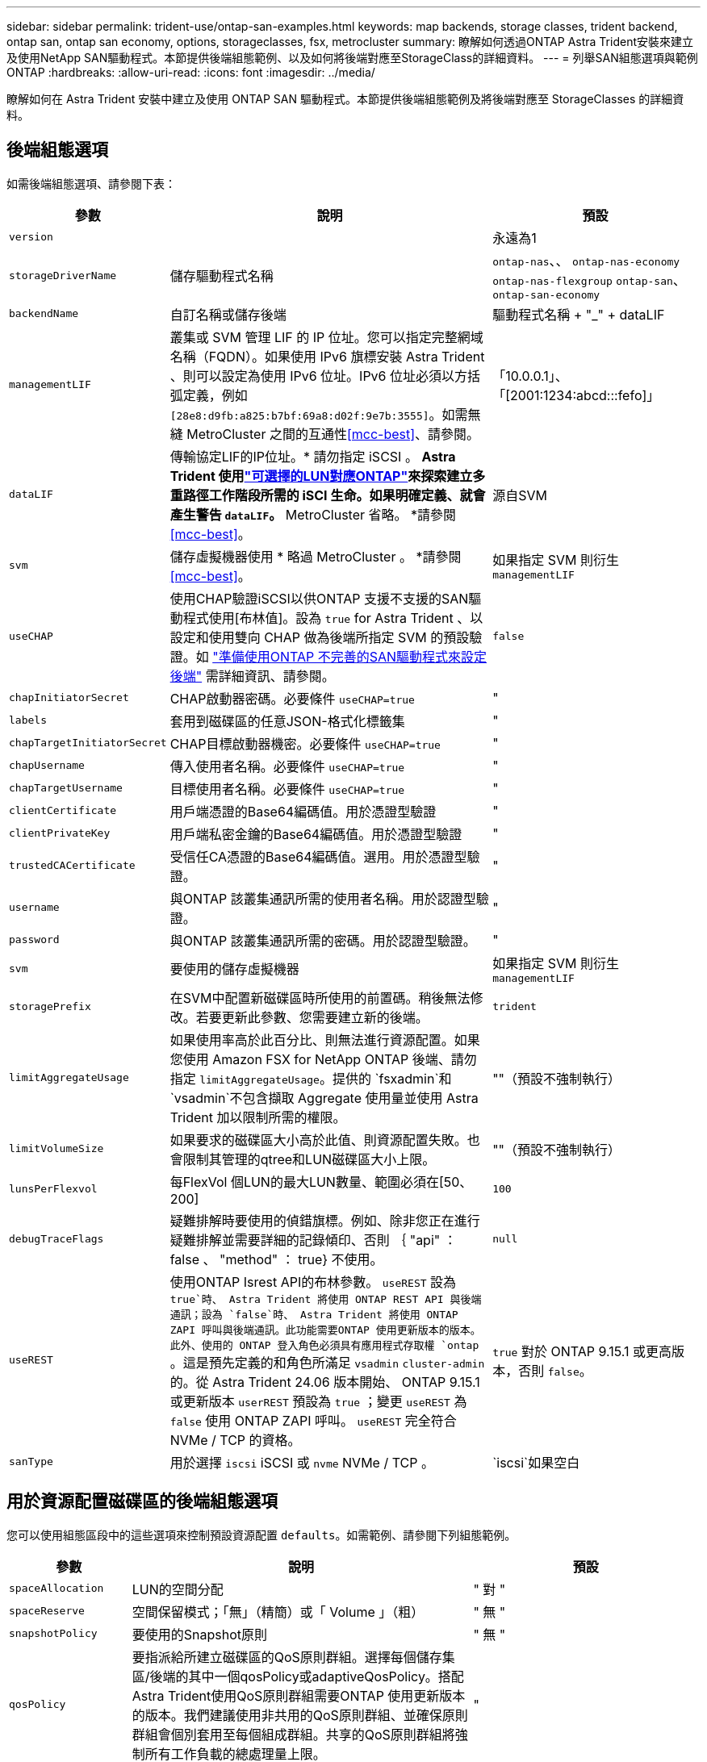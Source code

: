 ---
sidebar: sidebar 
permalink: trident-use/ontap-san-examples.html 
keywords: map backends, storage classes, trident backend, ontap san, ontap san economy, options, storageclasses, fsx, metrocluster 
summary: 瞭解如何透過ONTAP Astra Trident安裝來建立及使用NetApp SAN驅動程式。本節提供後端組態範例、以及如何將後端對應至StorageClass的詳細資料。 
---
= 列舉SAN組態選項與範例ONTAP
:hardbreaks:
:allow-uri-read: 
:icons: font
:imagesdir: ../media/


[role="lead"]
瞭解如何在 Astra Trident 安裝中建立及使用 ONTAP SAN 驅動程式。本節提供後端組態範例及將後端對應至 StorageClasses 的詳細資料。



== 後端組態選項

如需後端組態選項、請參閱下表：

[cols="1,3,2"]
|===
| 參數 | 說明 | 預設 


| `version` |  | 永遠為1 


| `storageDriverName` | 儲存驅動程式名稱 | `ontap-nas`、、 `ontap-nas-economy` `ontap-nas-flexgroup` `ontap-san`、 `ontap-san-economy` 


| `backendName` | 自訂名稱或儲存後端 | 驅動程式名稱 + "_" + dataLIF 


| `managementLIF` | 叢集或 SVM 管理 LIF 的 IP 位址。您可以指定完整網域名稱（FQDN）。如果使用 IPv6 旗標安裝 Astra Trident 、則可以設定為使用 IPv6 位址。IPv6 位址必須以方括弧定義，例如 `[28e8:d9fb:a825:b7bf:69a8:d02f:9e7b:3555]`。如需無縫 MetroCluster 之間的互通性<<mcc-best>>、請參閱。 | 「10.0.0.1」、「[2001:1234:abcd:::fefo]」 


| `dataLIF` | 傳輸協定LIF的IP位址。* 請勿指定 iSCSI 。 *Astra Trident 使用link:https://docs.netapp.com/us-en/ontap/san-admin/selective-lun-map-concept.html["可選擇的LUN對應ONTAP"^]來探索建立多重路徑工作階段所需的 iSCI 生命。如果明確定義、就會產生警告 `dataLIF`。* MetroCluster 省略。 *請參閱<<mcc-best>>。 | 源自SVM 


| `svm` | 儲存虛擬機器使用 * 略過 MetroCluster 。 *請參閱<<mcc-best>>。 | 如果指定 SVM 則衍生 `managementLIF` 


| `useCHAP` | 使用CHAP驗證iSCSI以供ONTAP 支援不支援的SAN驅動程式使用[布林值]。設為 `true` for Astra Trident 、以設定和使用雙向 CHAP 做為後端所指定 SVM 的預設驗證。如 link:ontap-san-prep.html["準備使用ONTAP 不完善的SAN驅動程式來設定後端"] 需詳細資訊、請參閱。 | `false` 


| `chapInitiatorSecret` | CHAP啟動器密碼。必要條件 `useCHAP=true` | " 


| `labels` | 套用到磁碟區的任意JSON-格式化標籤集 | " 


| `chapTargetInitiatorSecret` | CHAP目標啟動器機密。必要條件 `useCHAP=true` | " 


| `chapUsername` | 傳入使用者名稱。必要條件 `useCHAP=true` | " 


| `chapTargetUsername` | 目標使用者名稱。必要條件 `useCHAP=true` | " 


| `clientCertificate` | 用戶端憑證的Base64編碼值。用於憑證型驗證 | " 


| `clientPrivateKey` | 用戶端私密金鑰的Base64編碼值。用於憑證型驗證 | " 


| `trustedCACertificate` | 受信任CA憑證的Base64編碼值。選用。用於憑證型驗證。 | " 


| `username` | 與ONTAP 該叢集通訊所需的使用者名稱。用於認證型驗證。 | " 


| `password` | 與ONTAP 該叢集通訊所需的密碼。用於認證型驗證。 | " 


| `svm` | 要使用的儲存虛擬機器 | 如果指定 SVM 則衍生 `managementLIF` 


| `storagePrefix` | 在SVM中配置新磁碟區時所使用的前置碼。稍後無法修改。若要更新此參數、您需要建立新的後端。 | `trident` 


| `limitAggregateUsage` | 如果使用率高於此百分比、則無法進行資源配置。如果您使用 Amazon FSX for NetApp ONTAP 後端、請勿指定 `limitAggregateUsage`。提供的 `fsxadmin`和 `vsadmin`不包含擷取 Aggregate 使用量並使用 Astra Trident 加以限制所需的權限。 | ""（預設不強制執行） 


| `limitVolumeSize` | 如果要求的磁碟區大小高於此值、則資源配置失敗。也會限制其管理的qtree和LUN磁碟區大小上限。 | ""（預設不強制執行） 


| `lunsPerFlexvol` | 每FlexVol 個LUN的最大LUN數量、範圍必須在[50、200] | `100` 


| `debugTraceFlags` | 疑難排解時要使用的偵錯旗標。例如、除非您正在進行疑難排解並需要詳細的記錄傾印、否則 ｛ "api" ： false 、 "method" ： true} 不使用。 | `null` 


| `useREST` | 使用ONTAP Isrest API的布林參數。
`useREST` 設為 `true`時、 Astra Trident 將使用 ONTAP REST API 與後端通訊；設為 `false`時、 Astra Trident 將使用 ONTAP ZAPI 呼叫與後端通訊。此功能需要ONTAP 使用更新版本的版本。此外、使用的 ONTAP 登入角色必須具有應用程式存取權 `ontap` 。這是預先定義的和角色所滿足 `vsadmin` `cluster-admin` 的。從 Astra Trident 24.06 版本開始、 ONTAP 9.15.1 或更新版本 `userREST` 預設為 `true` ；變更
`useREST` 為 `false` 使用 ONTAP ZAPI 呼叫。
`useREST` 完全符合 NVMe / TCP 的資格。 | `true` 對於 ONTAP 9.15.1 或更高版本，否則 `false`。 


| `sanType` | 用於選擇 `iscsi` iSCSI 或 `nvme` NVMe / TCP 。 | `iscsi`如果空白 
|===


== 用於資源配置磁碟區的後端組態選項

您可以使用組態區段中的這些選項來控制預設資源配置 `defaults`。如需範例、請參閱下列組態範例。

[cols="1,3,2"]
|===
| 參數 | 說明 | 預設 


| `spaceAllocation` | LUN的空間分配 | " 對 " 


| `spaceReserve` | 空間保留模式；「無」（精簡）或「 Volume 」（粗） | " 無 " 


| `snapshotPolicy` | 要使用的Snapshot原則 | " 無 " 


| `qosPolicy` | 要指派給所建立磁碟區的QoS原則群組。選擇每個儲存集區/後端的其中一個qosPolicy或adaptiveQosPolicy。搭配Astra Trident使用QoS原則群組需要ONTAP 使用更新版本的版本。我們建議使用非共用的QoS原則群組、並確保原則群組會個別套用至每個組成群組。共享的QoS原則群組將強制所有工作負載的總處理量上限。 | " 


| `adaptiveQosPolicy` | 要指派給所建立磁碟區的調適性QoS原則群組。選擇每個儲存集區/後端的其中一個qosPolicy或adaptiveQosPolicy | " 


| `snapshotReserve` | 保留給快照的磁碟區百分比 | 如果為「無」、則為「 0 `snapshotPolicy` 」、否則為「」 


| `splitOnClone` | 建立複本時、從其父複本分割複本 | "假" 


| `encryption` | 在新磁碟區上啟用 NetApp Volume Encryption （ NVE ）；預設為 `false`。必須在叢集上授權並啟用NVE、才能使用此選項。如果在後端啟用NAE、則Astra Trident中配置的任何磁碟區都會啟用NAE。如需更多資訊、請參閱link:../trident-reco/security-reco.html["Astra Trident如何與NVE和NAE搭配運作"]：。 | "假" 


| `luksEncryption` | 啟用LUKS加密。請參閱 link:../trident-reco/security-luks.html["使用Linux統一金鑰設定（LUKS）"]。NVMe / TCP 不支援 LUKS 加密。 | " 


| `securityStyle` | 新磁碟區的安全樣式 | `unix` 


| `tieringPolicy` | 分層原則以使用「無」 | 「僅限快照」適用於 ONTAP 9.5 之前的 SVM-DR 組態 


| `nameTemplate` | 建立自訂磁碟區名稱的範本。 | " 


| `limitVolumePoolSize` | 在 ONTAP SAN 經濟型後端中使用 LUN 時、可要求的最大 FlexVol 大小。 | ""（預設不強制執行） 
|===


=== Volume資源配置範例

以下是定義預設值的範例：

[listing]
----
---
version: 1
storageDriverName: ontap-san
managementLIF: 10.0.0.1
svm: trident_svm
username: admin
password: <password>
labels:
  k8scluster: dev2
  backend: dev2-sanbackend
storagePrefix: alternate-trident
debugTraceFlags:
  api: false
  method: true
defaults:
  spaceReserve: volume
  qosPolicy: standard
  spaceAllocation: 'false'
  snapshotPolicy: default
  snapshotReserve: '10'

----

NOTE: 對於使用驅動程式建立的所有磁碟區 `ontap-san`、 Astra Trident 會為 FlexVol 額外增加 10% 的容量、以容納 LUN 中繼資料。LUN的配置大小與使用者在PVc中要求的大小完全相同。Astra Trident在FlexVol 整個過程中增加10%的速度（顯示ONTAP 在畫面上可用的尺寸）。使用者現在可以取得所要求的可用容量。此變更也可防止LUN成為唯讀、除非可用空間已充分利用。這不適用於ONTAP-san經濟型。

對於定義的後端 `snapshotReserve`、 Astra Trident 會依照下列公式計算體積大小：

[listing]
----
Total volume size = [(PVC requested size) / (1 - (snapshotReserve percentage) / 100)] * 1.1
----
1.1是額外10%的Astra Trident加入FlexVol 到the支援LUN中繼資料的功能。若 `snapshotReserve` = 5% 、且 PVC 要求 = 5GiB 、則總 Volume 大小為 5.79GiB 、可用大小為 5.5GiB 。 `volume show`命令應顯示類似於此範例的結果：

image::../media/vol-show-san.png[顯示Volume show命令的輸出。]

目前、只有調整大小、才能將新計算用於現有的Volume。



== 最低組態範例

下列範例顯示基本組態、讓大部分參數保留預設值。這是定義後端最簡單的方法。


NOTE: 如果您在 NetApp ONTAP 上搭配 Astra Trident 使用 Amazon FSX 、建議您指定生命的 DNS 名稱、而非 IP 位址。

.ONTAP SAN 範例
[%collapsible]
====
這是使用驅動程式的基本組態 `ontap-san`。

[listing]
----
---
version: 1
storageDriverName: ontap-san
managementLIF: 10.0.0.1
svm: svm_iscsi
labels:
  k8scluster: test-cluster-1
  backend: testcluster1-sanbackend
username: vsadmin
password: <password>
----
====
.ONTAP SAN 經濟效益範例
[%collapsible]
====
[listing]
----
---
version: 1
storageDriverName: ontap-san-economy
managementLIF: 10.0.0.1
svm: svm_iscsi_eco
username: vsadmin
password: <password>
----
====
[[mcc-best]]
. 範例


[]
====
您可以設定後端link:../trident-reco/backup.html#svm-replication-and-recovery["SVM 複寫與還原"]、以避免在切換後手動更新後端定義、並在期間切換。

若要無縫切換和切換、請使用並省略 `dataLIF`和 `svm`參數來指定 SVM `managementLIF` 。例如：

[listing]
----
---
version: 1
storageDriverName: ontap-san
managementLIF: 192.168.1.66
username: vsadmin
password: password
----
====
.憑證型驗證範例
[%collapsible]
====
在這個基本組態範例中 `clientCertificate`、、 `clientPrivateKey`和 `trustedCACertificate`（如果使用信任的 CA 、則為選用）會分別填入 `backend.json`用戶端憑證、私密金鑰和信任的 CA 憑證的 base64 編碼值。

[listing]
----
---
version: 1
storageDriverName: ontap-san
backendName: DefaultSANBackend
managementLIF: 10.0.0.1
svm: svm_iscsi
useCHAP: true
chapInitiatorSecret: cl9qxIm36DKyawxy
chapTargetInitiatorSecret: rqxigXgkesIpwxyz
chapTargetUsername: iJF4heBRT0TCwxyz
chapUsername: uh2aNCLSd6cNwxyz
clientCertificate: ZXR0ZXJwYXB...ICMgJ3BhcGVyc2
clientPrivateKey: vciwKIyAgZG...0cnksIGRlc2NyaX
trustedCACertificate: zcyBbaG...b3Igb3duIGNsYXNz
----
====
.雙向 CHAP 範例
[%collapsible]
====
這些範例會建立後端、並 `useCHAP`將設為 `true`。

.ONTAP SAN CHAP 範例
[listing]
----
---
version: 1
storageDriverName: ontap-san
managementLIF: 10.0.0.1
svm: svm_iscsi
labels:
  k8scluster: test-cluster-1
  backend: testcluster1-sanbackend
useCHAP: true
chapInitiatorSecret: cl9qxIm36DKyawxy
chapTargetInitiatorSecret: rqxigXgkesIpwxyz
chapTargetUsername: iJF4heBRT0TCwxyz
chapUsername: uh2aNCLSd6cNwxyz
username: vsadmin
password: <password>
----
.ONTAP SAN 經濟 CHAP 範例
[listing]
----
---
version: 1
storageDriverName: ontap-san-economy
managementLIF: 10.0.0.1
svm: svm_iscsi_eco
useCHAP: true
chapInitiatorSecret: cl9qxIm36DKyawxy
chapTargetInitiatorSecret: rqxigXgkesIpwxyz
chapTargetUsername: iJF4heBRT0TCwxyz
chapUsername: uh2aNCLSd6cNwxyz
username: vsadmin
password: <password>
----
====
.NVMe / TCP 範例
[%collapsible]
====
您必須在 ONTAP 後端上設定 NVMe 的 SVM 。這是適用於 NVMe / TCP 的基本後端組態。

[listing]
----
---
version: 1
backendName: NVMeBackend
storageDriverName: ontap-san
managementLIF: 10.0.0.1
svm: svm_nvme
username: vsadmin
password: password
sanType: nvme
useREST: true
----
====
.名稱範本的後端組態範例
[%collapsible]
====
[listing]
----
---
version: 1
storageDriverName: ontap-san
backendName: ontap-san-backend
managementLIF: <ip address>
svm: svm0
username: <admin>
password: <password>
defaults: {
    "nameTemplate": "{{.volume.Name}}_{{.labels.cluster}}_{{.volume.Namespace}}_{{.volume.RequestName}}"
},
"labels": {"cluster": "ClusterA", "PVC": "{{.volume.Namespace}}_{{.volume.RequestName}}"}
----
====


== 虛擬集區的後端範例

在這些後端定義檔範例中、會針對所有儲存池設定特定的預設值、例如 `spaceReserve`「無」、 `spaceAllocation`「假」和 `encryption`「假」。虛擬資源池是在儲存區段中定義的。

Astra Trident 會在「意見」欄位中設定資源配置標籤。請在FlexVol The過程中提出意見。Astra Trident會在資源配置時、將虛擬資源池上的所有標籤複製到儲存磁碟區。為了方便起見、儲存管理員可以針對每個虛擬資源池定義標籤、並依標籤將磁碟區分組。

在這些範例中、有些儲存資源池會自行設定 `spaceReserve`、和 `encryption`值、 `spaceAllocation`有些資源池則會覆寫預設值。

.ONTAP SAN 範例
[%collapsible]
====
[listing]
----
---
version: 1
storageDriverName: ontap-san
managementLIF: 10.0.0.1
svm: svm_iscsi
useCHAP: true
chapInitiatorSecret: cl9qxIm36DKyawxy
chapTargetInitiatorSecret: rqxigXgkesIpwxyz
chapTargetUsername: iJF4heBRT0TCwxyz
chapUsername: uh2aNCLSd6cNwxyz
username: vsadmin
password: <password>
defaults:
  spaceAllocation: 'false'
  encryption: 'false'
  qosPolicy: standard
labels:
  store: san_store
  kubernetes-cluster: prod-cluster-1
region: us_east_1
storage:
- labels:
    protection: gold
    creditpoints: '40000'
  zone: us_east_1a
  defaults:
    spaceAllocation: 'true'
    encryption: 'true'
    adaptiveQosPolicy: adaptive-extreme
- labels:
    protection: silver
    creditpoints: '20000'
  zone: us_east_1b
  defaults:
    spaceAllocation: 'false'
    encryption: 'true'
    qosPolicy: premium
- labels:
    protection: bronze
    creditpoints: '5000'
  zone: us_east_1c
  defaults:
    spaceAllocation: 'true'
    encryption: 'false'
----
====
.ONTAP SAN 經濟效益範例
[%collapsible]
====
[listing]
----
---
version: 1
storageDriverName: ontap-san-economy
managementLIF: 10.0.0.1
svm: svm_iscsi_eco
useCHAP: true
chapInitiatorSecret: cl9qxIm36DKyawxy
chapTargetInitiatorSecret: rqxigXgkesIpwxyz
chapTargetUsername: iJF4heBRT0TCwxyz
chapUsername: uh2aNCLSd6cNwxyz
username: vsadmin
password: <password>
defaults:
  spaceAllocation: 'false'
  encryption: 'false'
labels:
  store: san_economy_store
region: us_east_1
storage:
- labels:
    app: oracledb
    cost: '30'
  zone: us_east_1a
  defaults:
    spaceAllocation: 'true'
    encryption: 'true'
- labels:
    app: postgresdb
    cost: '20'
  zone: us_east_1b
  defaults:
    spaceAllocation: 'false'
    encryption: 'true'
- labels:
    app: mysqldb
    cost: '10'
  zone: us_east_1c
  defaults:
    spaceAllocation: 'true'
    encryption: 'false'
- labels:
    department: legal
    creditpoints: '5000'
  zone: us_east_1c
  defaults:
    spaceAllocation: 'true'
    encryption: 'false'
----
====
.NVMe / TCP 範例
[%collapsible]
====
[listing]
----
---
version: 1
storageDriverName: ontap-san
sanType: nvme
managementLIF: 10.0.0.1
svm: nvme_svm
username: vsadmin
password: <password>
useREST: true
defaults:
  spaceAllocation: 'false'
  encryption: 'true'
storage:
- labels:
    app: testApp
    cost: '20'
  defaults:
    spaceAllocation: 'false'
    encryption: 'false'
----
====


== 將後端對應至StorageClass

以下 StorageClass 定義請參閱<<虛擬集區的後端範例>>。使用此 `parameters.selector`欄位、每個 StorageClass 都會呼叫哪些虛擬集區可用於主控磁碟區。磁碟區將會在所選的虛擬資源池中定義各個層面。

*  `protection-gold`StorageClass 會對應至後端的第一個虛擬集區 `ontap-san`。這是唯一提供金級保護的集區。
+
[listing]
----
apiVersion: storage.k8s.io/v1
kind: StorageClass
metadata:
  name: protection-gold
provisioner: csi.trident.netapp.io
parameters:
  selector: "protection=gold"
  fsType: "ext4"
----
*  `protection-not-gold`StorageClass 會對應至後端的第二個和第三個虛擬集區 `ontap-san`。這是唯一提供金級以外保護層級的集區。
+
[listing]
----
apiVersion: storage.k8s.io/v1
kind: StorageClass
metadata:
  name: protection-not-gold
provisioner: csi.trident.netapp.io
parameters:
  selector: "protection!=gold"
  fsType: "ext4"
----
*  `app-mysqldb`StorageClass 會對應至後端的第三個虛擬集區 `ontap-san-economy`。這是唯一為 mysqldb 類型應用程式提供儲存池組態的集區。
+
[listing]
----
apiVersion: storage.k8s.io/v1
kind: StorageClass
metadata:
  name: app-mysqldb
provisioner: csi.trident.netapp.io
parameters:
  selector: "app=mysqldb"
  fsType: "ext4"
----
*  `protection-silver-creditpoints-20k`StorageClass 會對應至後端的第二個虛擬集區 `ontap-san`。這是唯一提供銀級保護和 20000 個信用點數的資源池。
+
[listing]
----
apiVersion: storage.k8s.io/v1
kind: StorageClass
metadata:
  name: protection-silver-creditpoints-20k
provisioner: csi.trident.netapp.io
parameters:
  selector: "protection=silver; creditpoints=20000"
  fsType: "ext4"
----
*  `creditpoints-5k`StorageClass 會對應至後端的第三個虛擬集區、以及後端的第 `ontap-san`四個虛擬集區 `ontap-san-economy`。這是唯一擁有 5000 個信用點數的集區方案。
+
[listing]
----
apiVersion: storage.k8s.io/v1
kind: StorageClass
metadata:
  name: creditpoints-5k
provisioner: csi.trident.netapp.io
parameters:
  selector: "creditpoints=5000"
  fsType: "ext4"
----
*  `my-test-app-sc`StorageClass 將使用映射到 `testAPP`驅動程序 `sanType: nvme`中的虛擬池 `ontap-san`。這是唯一提供的資源池 `testApp`。
+
[listing]
----
---
apiVersion: storage.k8s.io/v1
kind: StorageClass
metadata:
  name: my-test-app-sc
provisioner: csi.trident.netapp.io
parameters:
  selector: "app=testApp"
  fsType: "ext4"
----


Astra Trident將決定選取哪個虛擬集區、並確保符合儲存需求。
